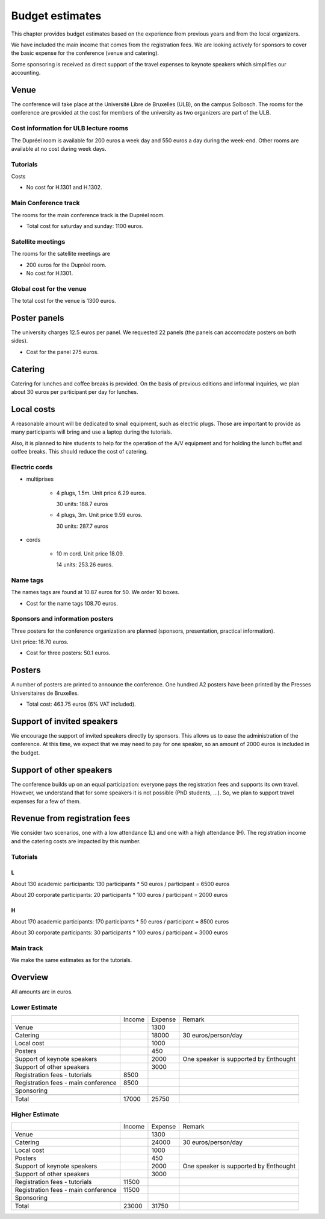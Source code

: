 ==================
 Budget estimates
==================

This chapter provides budget estimates based on the experience from previous
years and from the local organizers.

We have included the main income that comes from the registration fees. We are
looking actively for sponsors to cover the basic expense for the conference
(venue and catering).

Some sponsoring is received as direct support of the travel expenses to keynote
speakers which simplifies our accounting.

Venue
=====

The conference will take place at the Université Libre de Bruxelles (ULB), on
the campus Solbosch. The rooms for the conference are provided at the cost for
members of the university as two organizers are part of the ULB.

Cost information for ULB lecture rooms
--------------------------------------

The Dupréel room is available for 200 euros a week day and 550 euros a day
during the week-end. Other rooms are available at no cost during week days.

Tutorials
---------

Costs

* No cost for H.1301 and H.1302.

Main Conference track
---------------------

The rooms for the main conference track is the Dupréel room.

* Total cost for saturday and sunday: 1100 euros.

Satellite meetings
------------------

The rooms for the satellite meetings are

* 200 euros for the Dupréel room.
* No cost for H.1301.

Global cost for the venue
-------------------------

The total cost for the venue is 1300 euros.

Poster panels
=============

The university charges 12.5 euros per panel. We requested 22 panels (the panels can accomodate posters on both sides).

* Cost for the panel 275 euros.

Catering
========

Catering for lunches and coffee breaks is provided. On the basis of previous
editions and informal inquiries, we plan about 30 euros per participant per day
for lunches.

Local costs
===========

A reasonable amount will be dedicated to small equipment, such as electric
plugs. Those are important to provide as many participants will bring and use a
laptop during the tutorials.

Also, it is planned to hire students to help for the operation of the A/V
equipment and for holding the lunch buffet and coffee breaks. This should reduce
the cost of catering.

Electric cords
--------------

* multiprises

    * 4 plugs, 1.5m. Unit price 6.29 euros.

      30 units: 188.7 euros

    * 4 plugs, 3m. Unit price 9.59 euros.

      30 units: 287.7 euros

* cords

    * 10 m cord. Unit price 18.09.

      14 units: 253.26 euros.

Name tags
---------

The names tags are found at 10.87 euros for 50. We order 10 boxes.

* Cost for the name tags 108.70 euros.

Sponsors and information posters
--------------------------------

Three posters for the conference organization are planned (sponsors,
presentation, practical information).

Unit price: 16.70 euros.

* Cost for three posters: 50.1 euros.


Posters
=======

A number of posters are printed to announce the conference. One
hundred A2 posters have been printed by the Presses Universitaires de
Bruxelles.

* Total cost: 463.75 euros (6% VAT included).

Support of invited speakers
===========================

We encourage the support of invited speakers directly by sponsors. This allows
us to ease the administration of the conference. At this time, we expect that we
may need to pay for one speaker, so an amount of 2000 euros is included in the
budget.

Support of other speakers
=========================

The conference builds up on an equal participation: everyone pays the
registration fees and supports its own travel. However, we understand that for
some speakers it is not possible (PhD students, ...). So, we plan to support
travel expenses for a few of them.

Revenue from registration fees
==============================

We consider two scenarios, one with a low attendance (L) and one with a high
attendance (H). The registration income and the catering costs are impacted by
this number.

Tutorials
---------

L
^^^

About 130 academic participants: 130 participants * 50 euros / participant =
6500 euros

About 20 corporate participants: 20 participants * 100 euros / participant =
2000 euros

H
^^^

About 170 academic participants: 170 participants * 50 euros / participant =
8500 euros

About 30 corporate participants: 30 participants * 100 euros / participant =
3000 euros


Main track
----------

We make the same estimates as for the tutorials.

Overview
========

All amounts are in euros.

Lower Estimate
--------------

+--------------------+--------------------+--------------------+--------------------+
|                    |Income              |Expense             |Remark              |
+--------------------+--------------------+--------------------+--------------------+
|Venue               |                    |1300                |                    |
+--------------------+--------------------+--------------------+--------------------+
|Catering            |                    |18000               |30 euros/person/day |
+--------------------+--------------------+--------------------+--------------------+
|Local cost          |                    |1000                |                    |
+--------------------+--------------------+--------------------+--------------------+
|Posters             |                    |450                 |                    |
+--------------------+--------------------+--------------------+--------------------+
|Support of keynote  |                    |2000                |One speaker is      |
|speakers            |                    |                    |supported by        |
|                    |                    |                    |Enthought           |
+--------------------+--------------------+--------------------+--------------------+
|Support of other    |                    |3000                |                    |
|speakers            |                    |                    |                    |
+--------------------+--------------------+--------------------+--------------------+
|Registration fees - |8500                |                    |                    |
|tutorials           |                    |                    |                    |
+--------------------+--------------------+--------------------+--------------------+
|Registration fees - |8500                |                    |                    |
|main conference     |                    |                    |                    |
+--------------------+--------------------+--------------------+--------------------+
|Sponsoring          |                    |                    |                    |
|                    |                    |                    |                    |
+--------------------+--------------------+--------------------+--------------------+
|                    |                    |                    |                    |
|                    |                    |                    |                    |
+--------------------+--------------------+--------------------+--------------------+
|Total               |17000               |25750               |                    |
+--------------------+--------------------+--------------------+--------------------+

Higher Estimate
--------------

+--------------------+--------------------+--------------------+--------------------+
|                    |Income              |Expense             |Remark              |
+--------------------+--------------------+--------------------+--------------------+
|Venue               |                    |1300                |                    |
+--------------------+--------------------+--------------------+--------------------+
|Catering            |                    |24000               |30 euros/person/day |
+--------------------+--------------------+--------------------+--------------------+
|Local cost          |                    |1000                |                    |
+--------------------+--------------------+--------------------+--------------------+
|Posters             |                    |450                 |                    |
+--------------------+--------------------+--------------------+--------------------+
|Support of keynote  |                    |2000                |One speaker is      |
|speakers            |                    |                    |supported by        |
|                    |                    |                    |Enthought           |
+--------------------+--------------------+--------------------+--------------------+
|Support of other    |                    |3000                |                    |
|speakers            |                    |                    |                    |
+--------------------+--------------------+--------------------+--------------------+
|Registration fees - |11500               |                    |                    |
|tutorials           |                    |                    |                    |
+--------------------+--------------------+--------------------+--------------------+
|Registration fees - |11500               |                    |                    |
|main conference     |                    |                    |                    |
+--------------------+--------------------+--------------------+--------------------+
|Sponsoring          |                    |                    |                    |
|                    |                    |                    |                    |
+--------------------+--------------------+--------------------+--------------------+
|                    |                    |                    |                    |
|                    |                    |                    |                    |
+--------------------+--------------------+--------------------+--------------------+
|Total               |23000               |31750               |                    |
+--------------------+--------------------+--------------------+--------------------+

